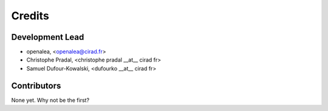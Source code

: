 .. _authors:

Credits
=======

Development Lead
----------------

.. {# pkglts, doc

* openalea, <openalea@cirad.fr>
* Christophe Pradal, <christophe pradal __at__ cirad fr>
* Samuel Dufour-Kowalski, <dufourko __at__ cirad fr>

.. #}

Contributors
------------

None yet. Why not be the first?
